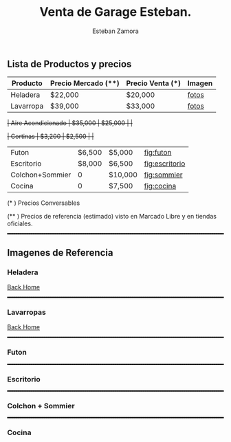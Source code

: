 #+OPTIONS: toc:nil num:nil author:t date:t email:t title:nil

#+TITLE: Venta de Garage Esteban.
#+AUTHOR: Esteban Zamora
#+EMAIL: zr.esteban@gmail.com

<<sec:home>>
** Lista de Productos y precios

| *Producto* | *Precio Mercado* (**) | *Precio Venta* (*) | *Imagen* |
|------------+-----------------------+--------------------+----------|
| Heladera   | $22,000               | $20,000            | [[fig:heladera][fotos]]    |
| Lavarropa  | $39,000               | $33,000            | [[fig:lavarropa][fotos]]   |
+| Aire Acondicionado  | $35,000               | $25,000            |             |+

+| Cortinas           | $3,200                | $2,500             |             |+
| Futon           | $6,500 | $5,000  | [[fig:futon]]      |
| Escritorio      | $8,000 | $6,500  | [[fig:escritorio]] |
| Colchon+Sommier |      0 | $10,000 | [[fig:sommier]]    |
| Cocina          |      0 | $7,500  | [[fig:cocina]]     |
(* ) Precios Conversables

(** ) Precios de referencia (estimado) visto en Marcado Libre y en tiendas oficiales.

#+HTML: <hr style="border: 1px dashed black;" />

** Imagenes de Referencia

*** Heladera

#+NAME: fig:heladera
#+ATTR_HTML: :width 594 :height 420
[[../img/heladera1.jpg]]

#+ATTR_HTML: :width 594 :height 420
[[../img/heladera2.jpg]]

#+ATTR_HTML: :width 594 :height 420
[[../img/heladera3.jpg]]

#+ATTR_HTML: :width 594 :height 420
[[../img/Heladera4.jpg]]

[[sec:home][Back Home]]

#+HTML: <hr style="border: 1px dashed black;" />
*** Lavarropas
#+NAME: fig:lavarropa
#+ATTR_HTML: :width 594 :height 420
[[../img/lavarropa1.jpg]]

#+ATTR_HTML: :width 594 :height 420
[[../img/lavarropa2.jpg]]

#+ATTR_HTML: :width 594 :height 420
[[../img/lavarropa3.jpg]]

[[sec:home][Back Home]]


#+HTML: <hr style="border: 1px dashed black;" />
*** Futon
#+NAME: fig:futon
#+ATTR_HTML: :width 594 :height 420
[[../img/lavarropa3.jpg]]

#+HTML: <hr style="border: 1px dashed black;" />
*** Escritorio
#+NAME: fig:escritorio
#+ATTR_HTML: :width 594 :height 420
[[../img/lavarropa3.jpg]]

#+HTML: <hr style="border: 1px dashed black;" />
*** Colchon + Sommier
#+NAME: fig:sommier
#+ATTR_HTML: :width 594 :height 420
[[../img/lavarropa3.jpg]]

#+HTML: <hr style="border: 1px dashed black;" />
*** Cocina
#+NAME: fig:cocina
#+ATTR_HTML: :width 594 :height 420
[[../img/lavarropa3.jpg]]
